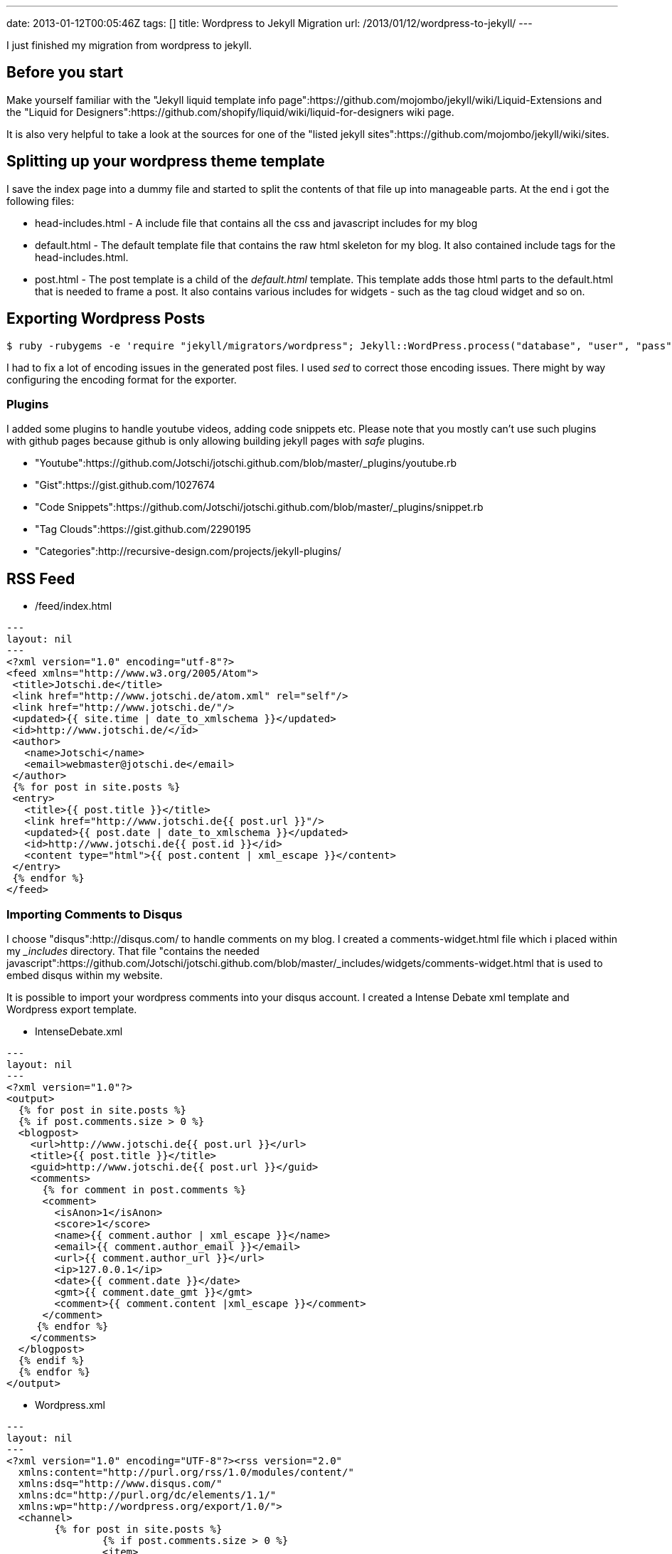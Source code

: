 ---
date: 2013-01-12T00:05:46Z
tags: []
title: Wordpress to Jekyll Migration
url: /2013/01/12/wordpress-to-jekyll/
---

I just finished my migration from wordpress to jekyll.

==  Before you start

Make yourself familiar with the "Jekyll liquid template info page":https://github.com/mojombo/jekyll/wiki/Liquid-Extensions and the "Liquid for Designers":https://github.com/shopify/liquid/wiki/liquid-for-designers wiki page.

It is also very helpful to take a look at the sources for one of the "listed jekyll sites":https://github.com/mojombo/jekyll/wiki/sites.

==  Splitting up your wordpress theme template

I save the index page into a dummy file and started to split the contents of that file up into manageable parts. At the end i got the following files:

* head-includes.html - A include file that contains all the css and javascript includes for my blog
* default.html - The default template file that contains the raw html skeleton for my blog. It also contained include tags for the head-includes.html.
* post.html - The post template is a child of the __default.html__ template. This template adds those html parts to the default.html that is needed to frame a post. It also contains various includes for widgets - such as the tag cloud widget and so on.

==  Exporting Wordpress Posts

[source, bash]
----
$ ruby -rubygems -e 'require "jekyll/migrators/wordpress"; Jekyll::WordPress.process("database", "user", "pass", "127.0.0.1")'
----

I had to fix a lot of encoding issues in the generated post files. I used __sed__ to correct those encoding issues. There might by way configuring the encoding format for the exporter.

===  Plugins

I added some plugins to handle youtube videos, adding code snippets etc. Please note that you mostly can't use such plugins with github pages because github is only allowing building jekyll pages with __safe__ plugins.

* "Youtube":https://github.com/Jotschi/jotschi.github.com/blob/master/_plugins/youtube.rb
* "Gist":https://gist.github.com/1027674
* "Code Snippets":https://github.com/Jotschi/jotschi.github.com/blob/master/_plugins/snippet.rb
* "Tag Clouds":https://gist.github.com/2290195
* "Categories":http://recursive-design.com/projects/jekyll-plugins/

==  RSS Feed

* /feed/index.html
----
---
layout: nil
---
<?xml version="1.0" encoding="utf-8"?>
<feed xmlns="http://www.w3.org/2005/Atom">
 <title>Jotschi.de</title>
 <link href="http://www.jotschi.de/atom.xml" rel="self"/>
 <link href="http://www.jotschi.de/"/>
 <updated>{{ site.time | date_to_xmlschema }}</updated>
 <id>http://www.jotschi.de/</id>
 <author>
   <name>Jotschi</name>
   <email>webmaster@jotschi.de</email>
 </author>
 {% for post in site.posts %}
 <entry>
   <title>{{ post.title }}</title>
   <link href="http://www.jotschi.de{{ post.url }}"/>
   <updated>{{ post.date | date_to_xmlschema }}</updated>
   <id>http://www.jotschi.de{{ post.id }}</id>
   <content type="html">{{ post.content | xml_escape }}</content>
 </entry>
 {% endfor %}
</feed>
----

===  Importing Comments to Disqus

I choose "disqus":http://disqus.com/ to handle comments on my blog. I created a comments-widget.html file which i placed within my ___includes__ directory. That file "contains the needed javascript":https://github.com/Jotschi/jotschi.github.com/blob/master/_includes/widgets/comments-widget.html that is used to embed disqus within my website.

It is possible to import your wordpress comments into your disqus account. I created a Intense Debate xml template and Wordpress export template.

* IntenseDebate.xml
----
---
layout: nil
---
<?xml version="1.0"?>
<output>
  {% for post in site.posts %}
  {% if post.comments.size > 0 %}
  <blogpost>
    <url>http://www.jotschi.de{{ post.url }}</url>
    <title>{{ post.title }}</title>
    <guid>http://www.jotschi.de{{ post.url }}</guid>
    <comments>
      {% for comment in post.comments %}
      <comment>
        <isAnon>1</isAnon>
        <score>1</score>
        <name>{{ comment.author | xml_escape }}</name>
        <email>{{ comment.author_email }}</email>
        <url>{{ comment.author_url }}</url>
        <ip>127.0.0.1</ip>
        <date>{{ comment.date }}</date>
        <gmt>{{ comment.date_gmt }}</gmt>
        <comment>{{ comment.content |xml_escape }}</comment>
      </comment>
     {% endfor %}
    </comments>
  </blogpost>
  {% endif %}
  {% endfor %}
</output>
----

* Wordpress.xml
----
---
layout: nil
---
<?xml version="1.0" encoding="UTF-8"?><rss version="2.0"
  xmlns:content="http://purl.org/rss/1.0/modules/content/"
  xmlns:dsq="http://www.disqus.com/"
  xmlns:dc="http://purl.org/dc/elements/1.1/"
  xmlns:wp="http://wordpress.org/export/1.0/">
  <channel>
        {% for post in site.posts %}
  		{% if post.comments.size > 0 %}
		<item>
		  <title>{{ post.title }}</title>
		  <link>http://www.jotschi.de{{ post.url }}</link>
		  <content:encoded></content:encoded>
		  <!-- value used within disqus_identifier; usually internal identifier of article -->
		  <dsq:thread_identifier>237</dsq:thread_identifier>
		  <wp:post_date_gmt>{{ comment.date_gmt }}</wp:post_date_gmt>
		  <wp:comment_status>open</wp:comment_status>
		  {% for comment in post.comments %}
		  <wp:comment>
			<!-- internal id of comment -->
			<wp:comment_id>{{ comment.id }}</wp:comment_id>
			<wp:comment_author>{{ comment.author | xml_escape }}</wp:comment_author>
			<wp:comment_author_email>{{ comment.author_email }}</wp:comment_author_email>
			<wp:comment_author_url>{{ comment.author_url }}</wp:comment_author_url>
			<wp:comment_author_IP>127.0.0.1</wp:comment_author_IP>
			<wp:comment_date_gmt>{{ comment.date_gmt }}</wp:comment_date_gmt>
			<wp:comment_content>{{ comment.content | xml_escape }}</wp:comment_content>
			<wp:comment_approved>1</wp:comment_approved>
			<wp:comment_parent>0</wp:comment_parent>
		</wp:comment>
		{% endfor %}
		</item>
		{% endif %}
		{% endfor %}
</channel>
</rss>
----

Somehow the generated __IntenseDebate.xml__ file could not be successfully imported in disqus. I therefore created the Wordpress.xml export file. This file was successfully imported.

==  Search engine optimization

The sitemap.xml will help the search engine crawler to find your content as fast as possible.

* sitemap.xml
----
<?xml version="1.0"?>
---
---
<?xml version="1.0" encoding="UTF-8"?>
<?xml-stylesheet type="text/xsl" href="/sitemap.xsl"?>
<urlset xmlns:xsi="http://www.w3.org/2001/XMLSchema-instance" xsi:schemaLocation="http://www.sitemaps.org/schemas/sitemap/0.9 http://www.sitemaps.org/schemas/sitemap/0.9/sitemap.xsd" xmlns="http://www.sitemaps.org/schemas/sitemap/0.9">    
  <url>
    <loc>http://www.jotschi.de/</loc>
    <lastmod>{{ site.time | date_to_xmlschema }}</lastmod>
    <changefreq>daily</changefreq>
    <priority>1.0</priority>
  </url>
  {% for post in site.posts %}
  <url>
    <loc>http://www.jotschi.de{{ post.url }}/</loc>
    <lastmod>{{ post.date | date_to_xmlschema }}</lastmod>
    <changefreq>weekly</changefreq>
    <priority>0.8</priority>
  </url>
  {% endfor %}
</urlset>
----


* robots.xml

----
User-agent: *
Disallow:
Sitemap: http://www.jotschi.de/sitemap.xml
----

==  Google Search for Jekyll

I create a "small template for a search widget":https://github.com/Jotschi/jotschi.github.com/blob/master/_includes/widgets/search-widget.html. This template adds a search form that will use the google jsapi to provide search capability for my blog. 

==  Handling wordpress urls

I wrote two templates that create a set of rewrite rules that can be used to redirect request to the old wordpress urls to the new jekyll urls.

===  Apache2

----
---
layout: nil
---
<IfModule mod_rewrite.c>
RewriteEngine on
{% for post in site.posts %}
{% if post.wordpress_url %}
# Rule for {{ post.title }}
RewriteCond %{QUERY_STRING} ^{{ post.wordpress_url }}$
RewriteRule ^$ http://www.jotschi.de{{ post.url }}? [R=302,NC,L]
{% endif %}
{% endfor %}
</IfModule>
----

===  Nginx

This template create a list of rewrite rules for nginx to handle wordpress shorturls so that those urls can be remapped for jekyll.

[source, html]
----
---
layout: nil
---
  {% for post in site.posts %}{% if post.wordpress_url %}
  # Rule for {{ post.title }}
  if ($args ~ "^p={{ post.wordpress_id }}$") {
    rewrite ^.*$ http://www.jotschi.de{{ post.url }}? permanent;
    break;
  }{% endif %}{%
   endfor %}
----

Include the generated file within a __location /__ section of your nginx site configuration file like this:

[source, bash]
----
location / {
  try_files $uri $uri/ /index.html;
  include /etc/nginx/sites-extra/wordpress-rewrites.conf;
}
----
